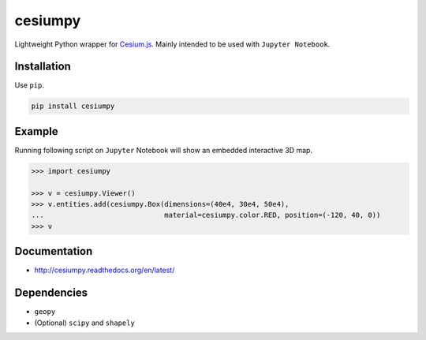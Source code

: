 cesiumpy
========

Lightweight Python wrapper for `Cesium.js <http://cesiumjs.org/>`_. Mainly intended to be used with ``Jupyter Notebook``.

Installation
------------

Use ``pip``.

.. code-block:: sh

  pip install cesiumpy

Example
-------

Running following script on ``Jupyter`` Notebook will show an embedded interactive 3D map.

.. code-block:: python

  >>> import cesiumpy

  >>> v = cesiumpy.Viewer()
  >>> v.entities.add(cesiumpy.Box(dimensions=(40e4, 30e4, 50e4),
  ...                             material=cesiumpy.color.RED, position=(-120, 40, 0))
  >>> v

.. image:: https://raw.githubusercontent.com/sinhrks/cesiumpy/master/doc/source/_static/main.png

Documentation
-------------

- http://cesiumpy.readthedocs.org/en/latest/


Dependencies
------------

- ``geopy``
- (Optional) ``scipy`` and ``shapely``

